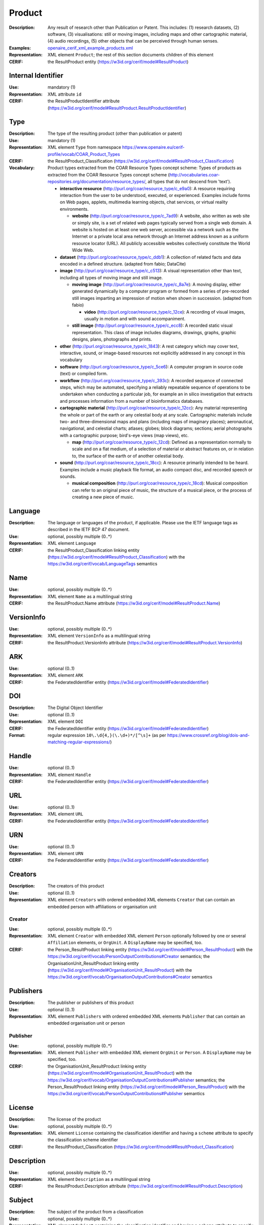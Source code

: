 .. _product:


Product
=======
:Description: Any result of research other than Publication or Patent. This includes: (1) research datasets, (2) software, (3) visualisations: still or moving images, including maps and other cartographic material, (4) audio recordings, (5) other objects that can be perceived through human senses.
:Examples: `openaire_cerif_xml_example_products.xml <https://github.com/openaire/guidelines-cris-managers/blob/v1.1/samples/openaire_cerif_xml_example_products.xml>`_
:Representation: XML element ``Product``; the rest of this section documents children of this element
:CERIF: the ResultProduct entity (`<https://w3id.org/cerif/model#ResultProduct>`_)


Internal Identifier
^^^^^^^^^^^^^^^^^^^
:Use: mandatory (1)
:Representation: XML attribute ``id``
:CERIF: the ResultProductIdentifier attribute (`<https://w3id.org/cerif/model#ResultProduct.ResultProductIdentifier>`_)


Type
^^^^
:Description: The type of the resulting product (other than publication or patent)
:Use: mandatory (1)
:Representation: XML element ``Type`` from namespace `<https://www.openaire.eu/cerif-profile/vocab/COAR_Product_Types>`_
:CERIF: the ResultProduct_Classification (`<https://w3id.org/cerif/model#ResultProduct_Classification>`_)
:Vocabulary: Product types extracted from the COAR Resource Types concept scheme: Types of products as extracted from the COAR Resource Types concept scheme (http://vocabularies.coar-repositories.org/documentation/resource_types/, all types that do not descend from 'text').

  * **interactive resource** (`<http://purl.org/coar/resource_type/c_e9a0>`_): A resource requiring interaction from the user to be understood, executed, or experienced. Examples include forms on Web pages, applets, multimedia learning objects, chat services, or virtual reality environments.

    * **website** (`<http://purl.org/coar/resource_type/c_7ad9>`_): A website, also written as web site or simply site, is a set of related web pages typically served from a single web domain. A website is hosted on at least one web server, accessible via a network such as the Internet or a private local area network through an Internet address known as a uniform resource locator (URL). All publicly accessible websites collectively constitute the World Wide Web.
  * **dataset** (`<http://purl.org/coar/resource_type/c_ddb1>`_): A collection of related facts and data encoded in a defined structure. (adapted from fabio; DataCite)
  * **image** (`<http://purl.org/coar/resource_type/c_c513>`_): A visual representation other than text, including all types of moving image and still image.

    * **moving image** (`<http://purl.org/coar/resource_type/c_8a7e>`_): A moving display, either generated dynamically by a computer program or formed from a series of pre-recorded still images imparting an impression of motion when shown in succession. (adapted from fabio)

      * **video** (`<http://purl.org/coar/resource_type/c_12ce>`_): A recording of visual images, usually in motion and with sound accompaniment.
    * **still image** (`<http://purl.org/coar/resource_type/c_ecc8>`_): A recorded static visual representation. This class of image includes diagrams, drawings, graphs, graphic designs, plans, photographs and prints.
  * **other** (`<http://purl.org/coar/resource_type/c_1843>`_): A rest category which may cover text, interactive, sound, or image-based resources not explicitly addressed in any concept in this vocabulary
  * **software** (`<http://purl.org/coar/resource_type/c_5ce6>`_): A computer program in source code (text) or compiled form.
  * **workflow** (`<http://purl.org/coar/resource_type/c_393c>`_): A recorded sequence of connected steps, which may be automated, specifying a reliably repeatable sequence of operations to be undertaken when conducting a particular job, for example an in silico investigation that extracts and processes information from a number of bioinformatics databases.
  * **cartographic material** (`<http://purl.org/coar/resource_type/c_12cc>`_): Any material representing the whole or part of the earth or any celestial body at any scale. Cartographic materials include two- and three-dimensional maps and plans (including maps of imaginary places); aeronautical, navigational, and celestial charts; atlases; globes; block diagrams; sections; aerial photographs with a cartographic purpose; bird's-eye views (map views), etc.

    * **map** (`<http://purl.org/coar/resource_type/c_12cd>`_): Defined as a representation normally to scale and on a flat medium, of a selection of material or abstract features on, or in relation to, the surface of the earth or of another celestial body.
  * **sound** (`<http://purl.org/coar/resource_type/c_18cc>`_): A resource primarily intended to be heard. Examples include a music playback file format, an audio compact disc, and recorded speech or sounds.

    * **musical composition** (`<http://purl.org/coar/resource_type/c_18cd>`_): Musical composition can refer to an original piece of music, the structure of a musical piece, or the process of creating a new piece of music.



Language
^^^^^^^^
:Description: The language or languages of the product, if applicable. Please use the IETF language tags as described in the IETF BCP 47 document.
:Use: optional, possibly multiple (0..*)
:Representation: XML element ``Language``
:CERIF: the ResultProduct_Classification linking entity (`<https://w3id.org/cerif/model#ResultProduct_Classification>`_) with the `<https://w3id.org/cerif/vocab/LanguageTags>`_ semantics


Name
^^^^
:Use: optional, possibly multiple (0..*)
:Representation: XML element ``Name`` as a multilingual string
:CERIF: the ResultProduct.Name attribute (`<https://w3id.org/cerif/model#ResultProduct.Name>`_)



VersionInfo
^^^^^^^^^^^
:Use: optional, possibly multiple (0..*)
:Representation: XML element ``VersionInfo`` as a multilingual string
:CERIF: the ResultProduct.VersionInfo attribute (`<https://w3id.org/cerif/model#ResultProduct.VersionInfo>`_)



ARK
^^^
:Use: optional (0..1)
:Representation: XML element ``ARK``
:CERIF: the FederatedIdentifier entity (`<https://w3id.org/cerif/model#FederatedIdentifier>`_)



DOI
^^^
:Description: The Digital Object Identifier
:Use: optional (0..1)
:Representation: XML element ``DOI``
:CERIF: the FederatedIdentifier entity (`<https://w3id.org/cerif/model#FederatedIdentifier>`_)
:Format: regular expression ``10\.\d{4,}(\.\d+)*/[^\s]+`` (as per `<https://www.crossref.org/blog/dois-and-matching-regular-expressions/>`_)



Handle
^^^^^^
:Use: optional (0..1)
:Representation: XML element ``Handle``
:CERIF: the FederatedIdentifier entity (`<https://w3id.org/cerif/model#FederatedIdentifier>`_)



URL
^^^
:Use: optional (0..1)
:Representation: XML element ``URL``
:CERIF: the FederatedIdentifier entity (`<https://w3id.org/cerif/model#FederatedIdentifier>`_)



URN
^^^
:Use: optional (0..1)
:Representation: XML element ``URN``
:CERIF: the FederatedIdentifier entity (`<https://w3id.org/cerif/model#FederatedIdentifier>`_)



Creators
^^^^^^^^
:Description: The creators of this product
:Use: optional (0..1)
:Representation: XML element ``Creators`` with ordered embedded XML elements ``Creator`` that can contain an embedded person with affiliations or organisation unit



Creator
-------
:Use: optional, possibly multiple (0..*)
:Representation: XML element ``Creator`` with embedded XML element ``Person`` optionally followed by one or several ``Affiliation`` elements, or ``OrgUnit``. A ``DisplayName`` may be specified, too.
:CERIF: the Person_ResultProduct linking entity (`<https://w3id.org/cerif/model#Person_ResultProduct>`_) with the `<https://w3id.org/cerif/vocab/PersonOutputContributions#Creator>`_ semantics; the OrganisationUnit_ResultProduct linking entity (`<https://w3id.org/cerif/model#OrganisationUnit_ResultProduct>`_) with the `<https://w3id.org/cerif/vocab/OrganisationOutputContributions#Creator>`_ semantics


Publishers
^^^^^^^^^^
:Description: The publisher or publishers of this product
:Use: optional (0..1)
:Representation: XML element ``Publishers`` with ordered embedded XML elements ``Publisher`` that can contain an embedded organisation unit or person



Publisher
---------
:Use: optional, possibly multiple (0..*)
:Representation: XML element ``Publisher`` with embedded XML element ``OrgUnit`` or ``Person``. A ``DisplayName`` may be specified, too.
:CERIF: the OrganisationUnit_ResultProduct linking entity (`<https://w3id.org/cerif/model#OrganisationUnit_ResultProduct>`_) with the `<https://w3id.org/cerif/vocab/OrganisationOutputContributions#Publisher>`_ semantics; the Person_ResultProduct linking entity (`<https://w3id.org/cerif/model#Person_ResultProduct>`_) with the `<https://w3id.org/cerif/vocab/PersonOutputContributions#Publisher>`_ semantics


License
^^^^^^^
:Description: The license of the product
:Use: optional, possibly multiple (0..*)
:Representation: XML element ``License`` containing the classification identifier and having a ``scheme`` attribute to specify the classification scheme identifier
:CERIF: the ResultProduct_Classification (`<https://w3id.org/cerif/model#ResultProduct_Classification>`_)


Description
^^^^^^^^^^^
:Use: optional, possibly multiple (0..*)
:Representation: XML element ``Description`` as a multilingual string
:CERIF: the ResultProduct.Description attribute (`<https://w3id.org/cerif/model#ResultProduct.Description>`_)



Subject
^^^^^^^
:Description: The subject of the product from a classification
:Use: optional, possibly multiple (0..*)
:Representation: XML element ``Subject`` containing the classification identifier and having a ``scheme`` attribute to specify the classification scheme identifier
:CERIF: the ResultProduct_Classification (`<https://w3id.org/cerif/model#ResultProduct_Classification>`_)


Keyword
^^^^^^^
:Description: A single keyword or key expression. Please repeat to serialize separate keywords or key expressions.
:Use: optional, possibly multiple (0..*)
:Representation: XML element ``Keyword`` as a multilingual string
:CERIF: the ResultProduct.Keywords attribute (`<https://w3id.org/cerif/model#ResultProduct.Keywords>`_)



PartOf
^^^^^^
:Description: Link to the research output of which this product is a part (e.g. a data set collection that contains it)
:Use: optional (0..1)
:Representation: XML element ``PartOf`` with embedded XML element ``Publication`` or ``Patent`` or ``Product``
:CERIF: the ResultProduct_ResultProduct linking entity (`<https://w3id.org/cerif/model#ResultProduct_ResultProduct>`_) with the `<https://w3id.org/cerif/vocab/InterProductRelations#Part>`_ semantics (direction :1)


OriginatesFrom
^^^^^^^^^^^^^^
:Use: optional, possibly multiple (0..*)
:Representation: XML element ``OriginatesFrom`` with embedded XML element ``Project`` or ``Funding``
:CERIF: the Project_ResultProduct linking entity (`<https://w3id.org/cerif/model#Project_ResultProduct>`_) with the `<https://w3id.org/cerif/vocab/ProjectOutputRoles#Originator>`_ semantics; the ResultProduct_Funding linking entity (`<https://w3id.org/cerif/model#ResultProduct_Funding>`_) with the `<https://w3id.org/cerif/vocab/Funding_Output_Roles#Originator>`_ semantics


GeneratedBy
^^^^^^^^^^^
:Description: The equipment that generated this product
:Use: optional, possibly multiple (0..*)
:Representation: XML element ``GeneratedBy`` with embedded XML element ``Equipment``
:CERIF: the ResultProduct_Equipment linking entity (`<https://w3id.org/cerif/model#ResultProduct_Equipment>`_) with the `<https://w3id.org/cerif/vocab/InfrastructureOutputRelations#Generation>`_ semantics


PresentedAt
^^^^^^^^^^^
:Description: The event where this product was presented
:Use: optional, possibly multiple (0..*)
:Representation: XML element ``PresentedAt`` with embedded XML element ``Event``
:CERIF: the ResultProduct_Event linking entity (`<https://w3id.org/cerif/model#ResultProduct_Event>`_) with the `<https://w3id.org/cerif/vocab/EventOutputRelationships#Presented>`_ semantics


Coverage
^^^^^^^^
:Description: The event that is covered by this product (e.g. a video or audio interview about the event)
:Use: optional, possibly multiple (0..*)
:Representation: XML element ``Coverage`` with embedded XML element ``Event``
:CERIF: the ResultProduct_Event linking entity (`<https://w3id.org/cerif/model#ResultProduct_Event>`_) with the `<https://w3id.org/cerif/vocab/EventOutputRelationships#Coverage>`_ semantics


References
^^^^^^^^^^
:Description: Result outputs that are referenced by this product
:Use: optional, possibly multiple (0..*)
:Representation: XML element ``References`` with embedded XML element ``Publication`` or ``Patent`` or ``Product``
:CERIF: the ResultPublication_ResultProduct linking entity (`<https://w3id.org/cerif/model#ResultPublication_ResultProduct>`_) with the `<https://w3id.org/cerif/vocab/InterOutputRelations#Reference>`_ semantics (direction :1); the ResultProduct_ResultProduct linking entity (`<https://w3id.org/cerif/model#ResultProduct_ResultProduct>`_) with the `<https://w3id.org/cerif/vocab/InterOutputRelations#Reference>`_ semantics (direction :1); the ResultProduct_ResultPatent linking entity (`<https://w3id.org/cerif/model#ResultProduct_ResultPatent>`_) with the `<https://w3id.org/cerif/vocab/InterOutputRelations#Reference>`_ semantics (direction :1)


ns4:Access
^^^^^^^^^^
:Description: The open access type of the product
:Use: optional (0..1)
:Representation: XML element ``Access`` from namespace `<http://purl.org/coar/access_right>`_
:CERIF: the ResultProduct_Classification (`<https://w3id.org/cerif/model#ResultProduct_Classification>`_)
:Vocabulary: 

  * **open access** (`<http://purl.org/coar/access_right/c_abf2>`_): Open access refers to a resource that is immediately and permanently online, and free for all on the Web, without financial and technical barriers.The resource is either stored in the repository or referenced to an external journal or trustworthy archive.
  * **embargoed access** (`<http://purl.org/coar/access_right/c_f1cf>`_): Embargoed access refers to a resource that is metadata only access until released for open access on a certain date. Embargoes can be required by publishers and funders policies, or set by the author (e.g such as in the case of theses and dissertations).
  * **restricted access** (`<http://purl.org/coar/access_right/c_16ec>`_): Restricted access refers to a resource that is available in a system but with some type of restriction for full open access. This type of access can occur in a number of different situations. Some examples are described below: The user must log-in to the system in order to access the resource The user must send an email to the author or system administrator to access the resource Access to the resource is restricted to a specific community (e.g. limited to a university community)
  * **metadata only access** (`<http://purl.org/coar/access_right/c_14cb>`_): Metadata only access refers to a resource in which access is limited to metadata only. The resource itself is described by the metadata, but neither is directly available through the system or platform nor can be referenced to an open access copy in an external journal or trustworthy archive.




